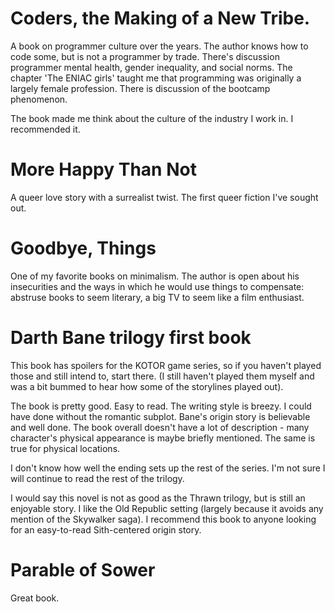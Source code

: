 #+HTML_HEAD: <link rel="stylesheet" type="text/css" href="no.css" />
#+OPTIONS: toc:nil
#+OPTIONS: num:nil
#+AUTHOR: evan
* Coders, the Making of a New Tribe.

A book on programmer culture over the years. The author knows how to code some, but is not a programmer by trade. There's discussion programmer mental health, gender inequality, and social norms. The chapter 'The ENIAC girls' taught me that programming was originally a largely female profession. There is discussion of the bootcamp phenomenon.

The book made me think about the culture of the industry I work in. I
recommended it.

* More Happy Than Not

A queer love story with a surrealist twist. The first queer fiction
I've sought out.

* Goodbye, Things

One of my favorite books on minimalism. The author is open about his
insecurities and the ways in which he would use things to compensate:
abstruse books to seem literary, a big TV to seem like a film
enthusiast.

* Darth Bane trilogy first book
  
This book has spoilers for the KOTOR game series, so if you haven't
played those and still intend to, start there. (I still haven't played
them myself and was a bit bummed to hear how some of the storylines
played out).

The book is pretty good. Easy to read. The writing style is breezy. I
could have done without the romantic subplot. Bane's origin story is
believable and well done. The book overall doesn't have a lot of
description - many character's physical appearance is maybe briefly
mentioned. The same is true for physical locations.

I don't know how well the ending sets up the rest of the series. I'm
not sure I will continue to read the rest of the trilogy.

I would say this novel is not as good as the Thrawn trilogy, but is
still an enjoyable story. I like the Old Republic setting (largely
because it avoids any mention of the Skywalker saga). I recommend this
book to anyone looking for an easy-to-read Sith-centered origin story.

* Parable of Sower

Great book.
